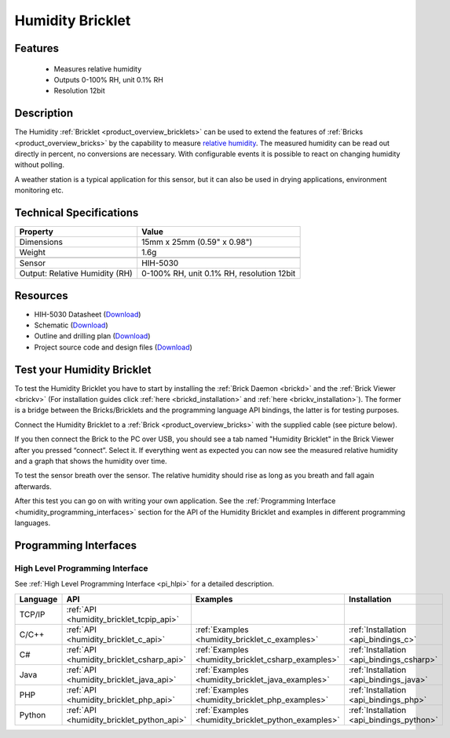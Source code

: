.. _humidity_bricklet:

Humidity Bricklet
=================


.. raw:: html

	{% from "macros.html" import tfdocstart, tfdocimg, tfdocend %}
	{{ 
	    tfdocstart("Bricklets/bricklet_humidity_tilted_350.jpg", 
	             "Bricklets/bricklet_humidity_tilted_600.jpg", 
	             "Humidity Bricklet") 
	}}
	{{ 
	    tfdocimg("Bricklets/bricklet_humidity_vertical_100.jpg", 
	             "Bricklets/bricklet_humidity_vertical_600.jpg", 
	             "Humidity Bricklet") 
	}}
	{{ 
	    tfdocimg("Bricklets/bricklet_humidity_horizontal_100.jpg", 
	             "Bricklets/bricklet_humidity_horizontal_600.jpg", 
	             "Humidity Bricklet") 
	}}
	{{ 
	    tfdocimg("Bricklets/bricklet_humidity_master_100.jpg", 
	             "Bricklets/bricklet_humidity_master_600.jpg", 
	             "Humidity Bricklet with Master Brick") 
	}}
	{{ 
	    tfdocimg("Bricklets/bricklet_humidity_brickv_100.jpg", 
	             "Bricklets/bricklet_humidity_brickv.jpg", 
	             "Brick Viewer screenshot") 
	}}
	{{ 
	    tfdocimg("Dimensions/humidity_bricklet_dimensions_100.png", 
	             "Dimensions/humidity_bricklet_dimensions_600.png", 
	             "Outline and drilling plan") 
	}}
	{{ tfdocend() }}


Features
--------

 * Measures relative humidity
 * Outputs 0-100% RH, unit 0.1% RH
 * Resolution 12bit


Description
-----------

The Humidity :ref:`Bricklet <product_overview_bricklets>` can be used to
extend the features of :ref:`Bricks <product_overview_bricks>` by the 
capability to measure 
`relative humidity <http://en.wikipedia.org/wiki/Relative_humidity>`_. 
The measured humidity can be read out directly in percent, no conversions are 
necessary. With configurable events it is possible to react on changing humidity 
without polling.

A weather station is a typical application for this sensor, but it can also be
used in drying applications, environment monitoring etc.

Technical Specifications
------------------------

================================  ============================================================
Property                          Value
================================  ============================================================
Dimensions                        15mm x 25mm (0.59" x 0.98")
Weight                            1.6g
--------------------------------  ------------------------------------------------------------
--------------------------------  ------------------------------------------------------------
Sensor                            HIH-5030
Output: Relative Humidity (RH)    0-100% RH, unit 0.1% RH, resolution 12bit
================================  ============================================================

Resources
---------

* HIH-5030 Datasheet (`Download <https://github.com/Tinkerforge/humidity-bricklet/raw/master/datasheets/hih-5030.pdf>`__)
* Schematic (`Download <https://github.com/Tinkerforge/humidity-bricklet/raw/master/hardware/humidity-schematic.pdf>`__)
* Outline and drilling plan (`Download <../../_images/Dimensions/humidity_bricklet_dimensions.png>`__)
* Project source code and design files (`Download <https://github.com/Tinkerforge/humidity-bricklet/zipball/master>`__)


.. _humidity_bricklet_test:


Test your Humidity Bricklet
---------------------------

To test the Humidity Bricklet you have to start by installing the
:ref:`Brick Daemon <brickd>` and the :ref:`Brick Viewer <brickv>`
(For installation guides click :ref:`here <brickd_installation>`
and :ref:`here <brickv_installation>`).
The former is a bridge between the Bricks/Bricklets and the programming
language API bindings, the latter is for testing purposes.

Connect the Humidity Bricklet to a 
:ref:`Brick <product_overview_bricks>` with the supplied cable 
(see picture below).

.. image:: /Images/Bricklets/bricklet_humidity_master_600.jpg
   :scale: 100 %
   :alt: Master Brick with connected Humidity Bricklet
   :align: center
   :target: ../../_images/Bricklets/bricklet_humidity_master_1200.jpg

If you then connect the Brick to the PC over USB, you should see a tab named 
"Humidity Bricklet" in the Brick Viewer after you pressed “connect”.
Select it.
If everything went as expected you can now see the measured relative humidity
and a graph that shows the humidity over time.

To test the sensor breath over the sensor. The relative humidity should rise
as long as you breath and fall again afterwards.

.. image:: /Images/Bricklets/bricklet_humidity_brickv.jpg
   :scale: 100 %
   :alt: Brickv view of Humidity Bricklet
   :align: center
   :target: ../../_images/Bricklets/bricklet_humidity_brickv.jpg


After this test you can go on with writing your own application.
See the :ref:`Programming Interface <humidity_programming_interfaces>` 
section for the API of the Humidity Bricklet and examples in different 
programming languages.


.. _humidity_programming_interfaces:

Programming Interfaces
----------------------

High Level Programming Interface
^^^^^^^^^^^^^^^^^^^^^^^^^^^^^^^^

See :ref:`High Level Programming Interface <pi_hlpi>` for a detailed description.

.. csv-table::
   :header: "Language", "API", "Examples", "Installation"
   :widths: 25, 8, 15, 12

   "TCP/IP", ":ref:`API <humidity_bricklet_tcpip_api>`"
   "C/C++",  ":ref:`API <humidity_bricklet_c_api>`",      ":ref:`Examples <humidity_bricklet_c_examples>`",      ":ref:`Installation <api_bindings_c>`"
   "C#",     ":ref:`API <humidity_bricklet_csharp_api>`", ":ref:`Examples <humidity_bricklet_csharp_examples>`", ":ref:`Installation <api_bindings_csharp>`"
   "Java",   ":ref:`API <humidity_bricklet_java_api>`",   ":ref:`Examples <humidity_bricklet_java_examples>`",   ":ref:`Installation <api_bindings_java>`"
   "PHP",    ":ref:`API <humidity_bricklet_php_api>`",    ":ref:`Examples <humidity_bricklet_php_examples>`",    ":ref:`Installation <api_bindings_php>`"
   "Python", ":ref:`API <humidity_bricklet_python_api>`", ":ref:`Examples <humidity_bricklet_python_examples>`", ":ref:`Installation <api_bindings_python>`"

